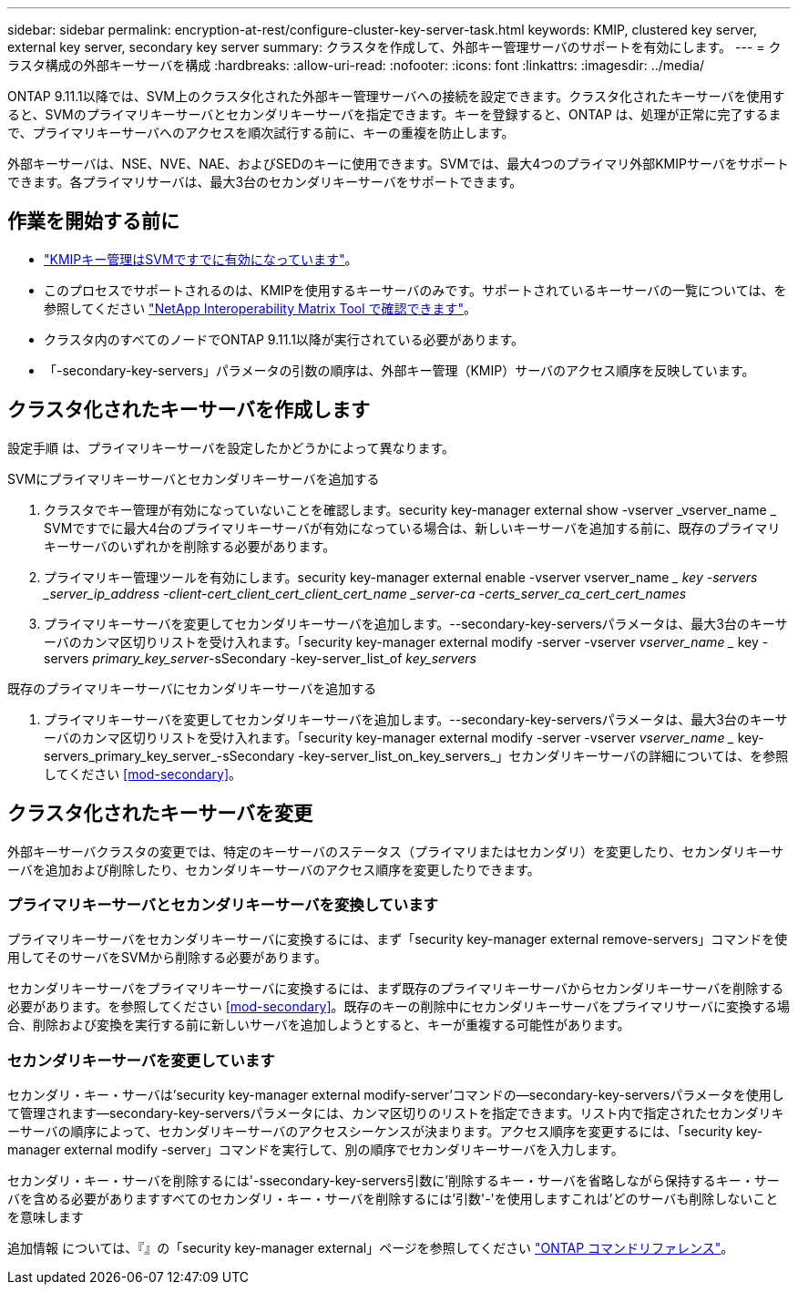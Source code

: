 ---
sidebar: sidebar 
permalink: encryption-at-rest/configure-cluster-key-server-task.html 
keywords: KMIP, clustered key server, external key server, secondary key server 
summary: クラスタを作成して、外部キー管理サーバのサポートを有効にします。 
---
= クラスタ構成の外部キーサーバを構成
:hardbreaks:
:allow-uri-read: 
:nofooter: 
:icons: font
:linkattrs: 
:imagesdir: ../media/


[role="lead"]
ONTAP 9.11.1以降では、SVM上のクラスタ化された外部キー管理サーバへの接続を設定できます。クラスタ化されたキーサーバを使用すると、SVMのプライマリキーサーバとセカンダリキーサーバを指定できます。キーを登録すると、ONTAP は、処理が正常に完了するまで、プライマリキーサーバへのアクセスを順次試行する前に、キーの重複を防止します。

外部キーサーバは、NSE、NVE、NAE、およびSEDのキーに使用できます。SVMでは、最大4つのプライマリ外部KMIPサーバをサポートできます。各プライマリサーバは、最大3台のセカンダリキーサーバをサポートできます。



== 作業を開始する前に

* link:install-ssl-certificates-hardware-task.html["KMIPキー管理はSVMですでに有効になっています"]。
* このプロセスでサポートされるのは、KMIPを使用するキーサーバのみです。サポートされているキーサーバの一覧については、を参照してください link:http://mysupport.netapp.com/matrix/["NetApp Interoperability Matrix Tool で確認できます"^]。
* クラスタ内のすべてのノードでONTAP 9.11.1以降が実行されている必要があります。
* 「-secondary-key-servers」パラメータの引数の順序は、外部キー管理（KMIP）サーバのアクセス順序を反映しています。




== クラスタ化されたキーサーバを作成します

設定手順 は、プライマリキーサーバを設定したかどうかによって異なります。

[role="tabbed-block"]
====
.SVMにプライマリキーサーバとセカンダリキーサーバを追加する
--
. クラスタでキー管理が有効になっていないことを確認します。security key-manager external show -vserver _vserver_name _ SVMですでに最大4台のプライマリキーサーバが有効になっている場合は、新しいキーサーバを追加する前に、既存のプライマリキーサーバのいずれかを削除する必要があります。
. プライマリキー管理ツールを有効にします。security key-manager external enable -vserver vserver_name __ key -servers _server_ip_address -client-cert_client_cert_client_cert_name _server-ca -certs_server_ca_cert_cert_names_
. プライマリキーサーバを変更してセカンダリキーサーバを追加します。--secondary-key-serversパラメータは、最大3台のキーサーバのカンマ区切りリストを受け入れます。「security key-manager external modify -server -vserver _vserver_name __ key -servers _primary_key_server_-sSecondary -key-server_list_of _key_servers_


--
.既存のプライマリキーサーバにセカンダリキーサーバを追加する
--
. プライマリキーサーバを変更してセカンダリキーサーバを追加します。--secondary-key-serversパラメータは、最大3台のキーサーバのカンマ区切りリストを受け入れます。「security key-manager external modify -server -vserver _vserver_name __ key-servers_primary_key_server_-sSecondary -key-server_list_on_key_servers_」セカンダリキーサーバの詳細については、を参照してください <<mod-secondary>>。


--
====


== クラスタ化されたキーサーバを変更

外部キーサーバクラスタの変更では、特定のキーサーバのステータス（プライマリまたはセカンダリ）を変更したり、セカンダリキーサーバを追加および削除したり、セカンダリキーサーバのアクセス順序を変更したりできます。



=== プライマリキーサーバとセカンダリキーサーバを変換しています

プライマリキーサーバをセカンダリキーサーバに変換するには、まず「security key-manager external remove-servers」コマンドを使用してそのサーバをSVMから削除する必要があります。

セカンダリキーサーバをプライマリキーサーバに変換するには、まず既存のプライマリキーサーバからセカンダリキーサーバを削除する必要があります。を参照してください <<mod-secondary>>。既存のキーの削除中にセカンダリキーサーバをプライマリサーバに変換する場合、削除および変換を実行する前に新しいサーバを追加しようとすると、キーが重複する可能性があります。



=== セカンダリキーサーバを変更しています

セカンダリ・キー・サーバは'security key-manager external modify-server'コマンドの--secondary-key-serversパラメータを使用して管理されます--secondary-key-serversパラメータには、カンマ区切りのリストを指定できます。リスト内で指定されたセカンダリキーサーバの順序によって、セカンダリキーサーバのアクセスシーケンスが決まります。アクセス順序を変更するには、「security key-manager external modify -server」コマンドを実行して、別の順序でセカンダリキーサーバを入力します。

セカンダリ・キー・サーバを削除するには'-ssecondary-key-servers引数に'削除するキー・サーバを省略しながら保持するキー・サーバを含める必要がありますすべてのセカンダリ・キー・サーバを削除するには'引数'-'を使用しますこれは'どのサーバも削除しないことを意味します

追加情報 については、『』の「security key-manager external」ページを参照してください link:https://docs.netapp.com/us-en/ontap-cli-9111/["ONTAP コマンドリファレンス"^]。
